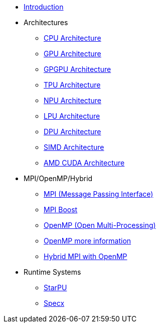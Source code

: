 * xref:index.adoc[Introduction]

* Architectures
** xref:architectures/PPChapter1_CPU.adoc[CPU Architecture]
** xref:architectures/PPChapter1_GPU.adoc[GPU Architecture]
** xref:architectures/PPChapter1_GPGPU.adoc[GPGPU Architecture]
** xref:architectures/PPChapter1_TPU.adoc[TPU Architecture]
** xref:architectures/PPChapter1_NPU.adoc[NPU Architecture]
** xref:architectures/PPChapter1_LPU.adoc[LPU Architecture]
** xref:architectures/PPChapter1_DPU.adoc[DPU Architecture]
** xref:architectures/PPChapter1_SIMD.adoc[SIMD Architecture]
** xref:architectures/PPChapter1_AMD_CUDA.adoc[AMD CUDA Architecture]

* MPI/OpenMP/Hybrid
** xref:PPChapter2_MPI.adoc[MPI (Message Passing Interface)]
** xref:PPChapter2_MPI_Boost.adoc[MPI Boost]
** xref:PPChapter2_OpenMP.adoc[OpenMP (Open Multi-Processing)]
** xref:PPChapter2_OpenMP2.adoc[OpenMP more information]
** xref:PPChapter2_Hybrid.adoc[Hybrid MPI with OpenMP]

* Runtime Systems
** xref:PPChapter3.adoc[StarPU]
** xref:PPChapter4.adoc[Specx]

